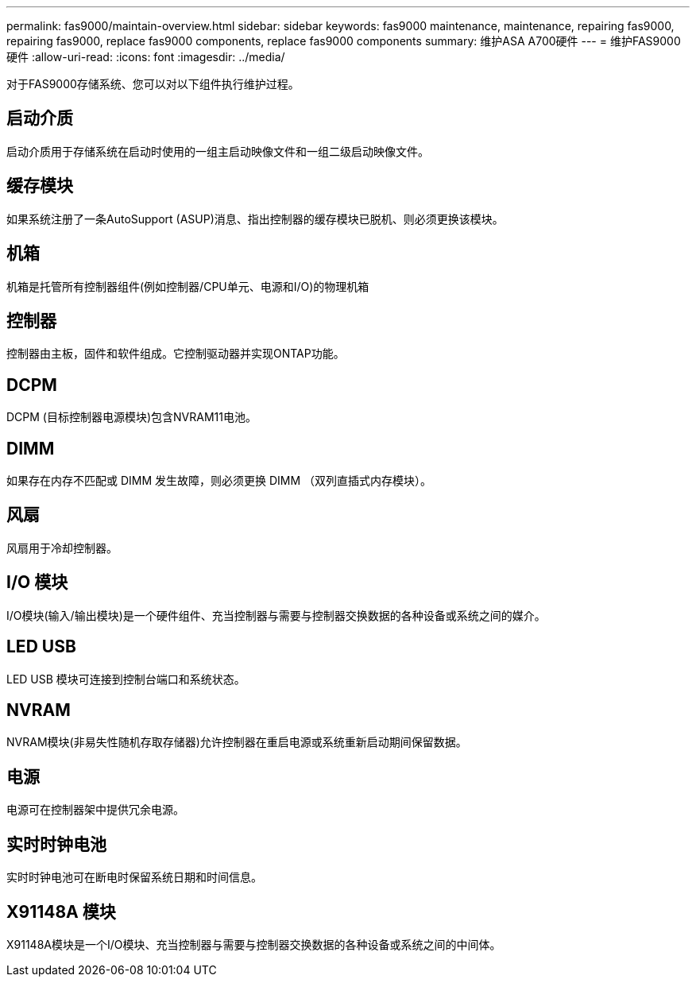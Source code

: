 ---
permalink: fas9000/maintain-overview.html 
sidebar: sidebar 
keywords: fas9000 maintenance, maintenance, repairing fas9000, repairing fas9000, replace fas9000 components, replace fas9000 components 
summary: 维护ASA A700硬件 
---
= 维护FAS9000硬件
:allow-uri-read: 
:icons: font
:imagesdir: ../media/


[role="lead"]
对于FAS9000存储系统、您可以对以下组件执行维护过程。



== 启动介质

启动介质用于存储系统在启动时使用的一组主启动映像文件和一组二级启动映像文件。



== 缓存模块

如果系统注册了一条AutoSupport (ASUP)消息、指出控制器的缓存模块已脱机、则必须更换该模块。



== 机箱

机箱是托管所有控制器组件(例如控制器/CPU单元、电源和I/O)的物理机箱



== 控制器

控制器由主板，固件和软件组成。它控制驱动器并实现ONTAP功能。



== DCPM

DCPM (目标控制器电源模块)包含NVRAM11电池。



== DIMM

如果存在内存不匹配或 DIMM 发生故障，则必须更换 DIMM （双列直插式内存模块）。



== 风扇

风扇用于冷却控制器。



== I/O 模块

I/O模块(输入/输出模块)是一个硬件组件、充当控制器与需要与控制器交换数据的各种设备或系统之间的媒介。



== LED USB

LED USB 模块可连接到控制台端口和系统状态。



== NVRAM

NVRAM模块(非易失性随机存取存储器)允许控制器在重启电源或系统重新启动期间保留数据。



== 电源

电源可在控制器架中提供冗余电源。



== 实时时钟电池

实时时钟电池可在断电时保留系统日期和时间信息。



== X91148A 模块

X91148A模块是一个I/O模块、充当控制器与需要与控制器交换数据的各种设备或系统之间的中间体。
